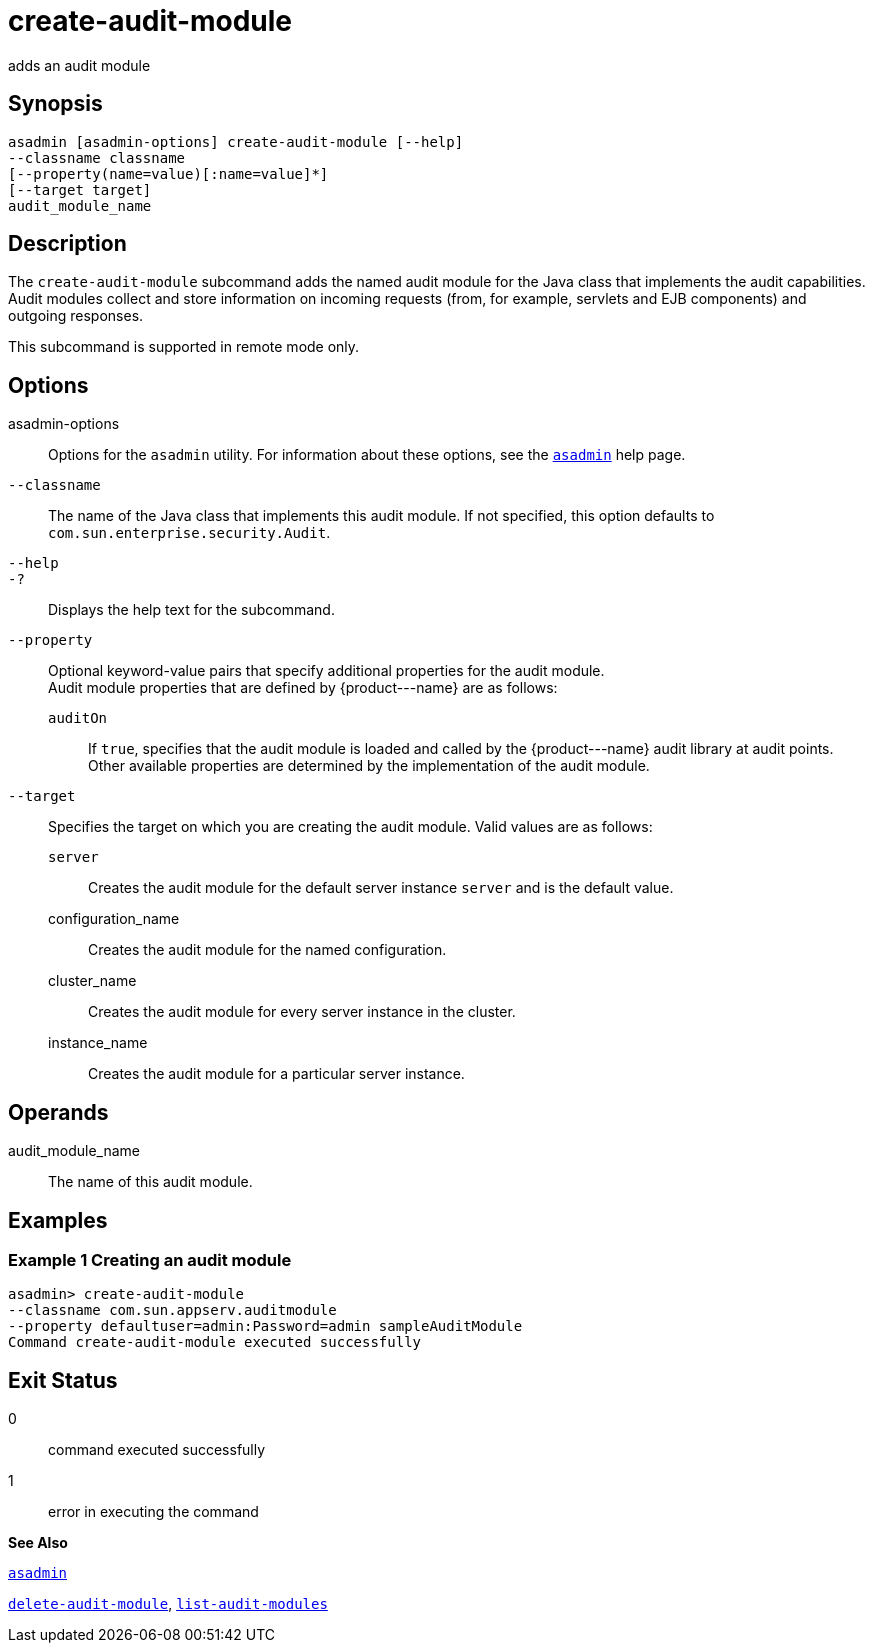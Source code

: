 [[create-audit-module]]
= create-audit-module

adds an audit module

[[synopsis]]
== Synopsis

[source,shell]
----
asadmin [asadmin-options] create-audit-module [--help]
--classname classname
[--property(name=value)[:name=value]*] 
[--target target]
audit_module_name
----

[[description]]
== Description

The `create-audit-module` subcommand adds the named audit module for the Java class that implements the audit capabilities. Audit modules collect and store information on incoming requests (from, for example, servlets and EJB components) and outgoing responses.

This subcommand is supported in remote mode only.

[[options]]
== Options

asadmin-options::
  Options for the `asadmin` utility. For information about these options, see the xref:asadmin.adoc#asadmin[`asadmin`] help page.
`--classname`::
  The name of the Java class that implements this audit module. If not specified, this option defaults to
  `com.sun.enterprise.security.Audit`.
`--help`::
`-?`::
  Displays the help text for the subcommand.
`--property`::
  Optional keyword-value pairs that specify additional properties for the audit module. +
  Audit module properties that are defined by \{product---name} are as follows: +
  `auditOn`;;
    If `true`, specifies that the audit module is loaded and called by the \{product---name} audit library at audit points. +
  Other available properties are determined by the implementation of the audit module.
`--target`::
  Specifies the target on which you are creating the audit module. Valid values are as follows: +
  `server`;;
    Creates the audit module for the default server instance `server` and is the default value.
  configuration_name;;
    Creates the audit module for the named configuration.
  cluster_name;;
    Creates the audit module for every server instance in the cluster.
  instance_name;;
    Creates the audit module for a particular server instance.

[[operands]]
== Operands

audit_module_name::
  The name of this audit module.

[[examples]]
== Examples

[[example-1]]
=== Example 1 Creating an audit module

[source,shell]
----
asadmin> create-audit-module
--classname com.sun.appserv.auditmodule 
--property defaultuser=admin:Password=admin sampleAuditModule
Command create-audit-module executed successfully
----

[[exit-status]]
== Exit Status

0::
  command executed successfully
1::
  error in executing the command

*See Also*

xref:asadmin.adoc#asadmin[`asadmin`]

xref:delete-audit-module.adoc#delete-audit-module[`delete-audit-module`],
xref:list-audit-modules.adoc#list-audit-modules[`list-audit-modules`]


